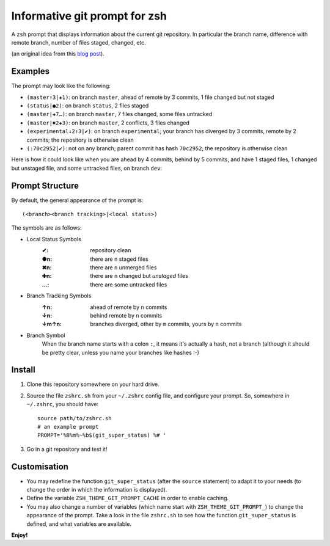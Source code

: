 Informative git prompt for zsh
==============================

A ``zsh`` prompt that displays information about the current git repository.
In particular the branch name, difference with remote branch, number of files staged, changed, etc.

(an original idea from this `blog post`_).

Examples
--------

The prompt may look like the following: 

* ``(master↑3|✚1)``: on branch ``master``, ahead of remote by 3 commits, 1 file changed but not staged
* ``(status|●2)``: on branch ``status``, 2 files staged
* ``(master|✚7…)``: on branch ``master``, 7 files changed, some files untracked
* ``(master|✖2✚3)``: on branch ``master``, 2 conflicts, 3 files changed
* ``(experimental↓2↑3|✔)``: on branch ``experimental``; your branch has diverged by 3 commits, remote by 2 commits; the repository is otherwise clean
* ``(:70c2952|✔)``: not on any branch; parent commit has hash ``70c2952``; the repository is otherwise clean

Here is how it could look like when you are ahead by 4 commits, behind by 5 commits, and have 1 staged files, 1 changed but unstaged file, and some untracked files, on branch ``dev``:

.. image:: https://github.com/olivierverdier/zsh-git-prompt/raw/master/screenshot.png
	:alt: Example


.. _blog post: http://sebastiancelis.com/2009/nov/16/zsh-prompt-git-users/

Prompt Structure
----------------

By default, the general appearance of the prompt is::

    (<branch><branch tracking>|<local status>)

The symbols are as follows:

* Local Status Symbols
	:✔: repository clean
	:●n: there are ``n`` staged files
	:✖n: there are ``n`` unmerged files
	:✚n: there are ``n`` changed but *unstaged* files
	:…: there are some untracked files

* Branch Tracking Symbols
	:↑n: ahead of remote by ``n`` commits
	:↓n: behind remote by ``n`` commits
	:↓m↑n: branches diverged, other by ``m`` commits, yours by ``n`` commits

* Branch Symbol
	When the branch name starts with a colon ``:``, it means it's actually a hash, not a branch (although it should be pretty clear, unless you name your branches like hashes :-)

Install
-------

#. Clone this repository somewhere on your hard drive.
#. Source the file ``zshrc.sh`` from your ``~/.zshrc`` config file, and configure your prompt. So, somewhere in ``~/.zshrc``, you should have::

	source path/to/zshrc.sh
	# an example prompt
	PROMPT='%B%m%~%b$(git_super_status) %# '
#. Go in a git repository and test it!

Customisation
-------------

* You may redefine the function ``git_super_status`` (after the ``source`` statement) to adapt it to your needs (to change the order in which the information is displayed).
* Define the variable ``ZSH_THEME_GIT_PROMPT_CACHE`` in order to enable caching.
* You may also change a number of variables (which name start with ``ZSH_THEME_GIT_PROMPT_``) to change the appearance of the prompt.  Take a look in the file ``zshrc.sh`` to see how the function ``git_super_status`` is defined, and what variables are available.

**Enjoy!**
